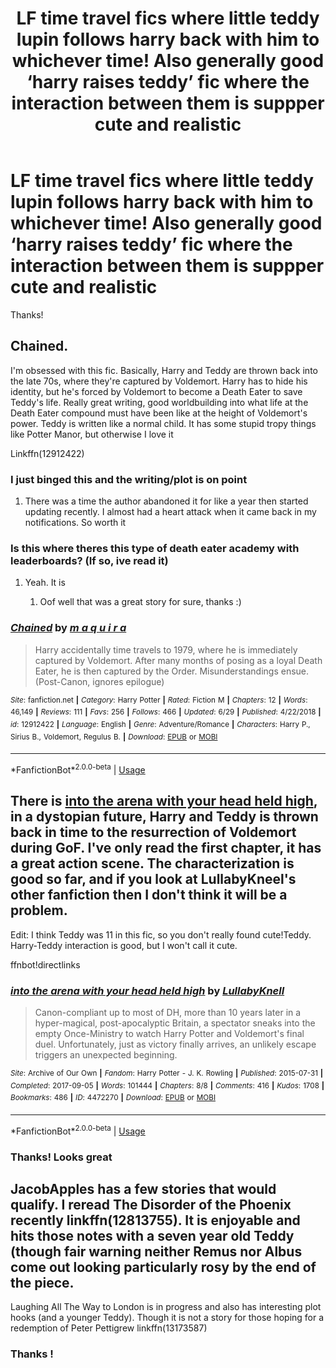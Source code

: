#+TITLE: LF time travel fics where little teddy lupin follows harry back with him to whichever time! Also generally good ‘harry raises teddy’ fic where the interaction between them is suppper cute and realistic

* LF time travel fics where little teddy lupin follows harry back with him to whichever time! Also generally good ‘harry raises teddy’ fic where the interaction between them is suppper cute and realistic
:PROPERTIES:
:Author: jhsriddle
:Score: 10
:DateUnix: 1565867578.0
:DateShort: 2019-Aug-15
:FlairText: Request
:END:
Thanks!


** Chained.

I'm obsessed with this fic. Basically, Harry and Teddy are thrown back into the late 70s, where they're captured by Voldemort. Harry has to hide his identity, but he's forced by Voldemort to become a Death Eater to save Teddy's life. Really great writing, good worldbuilding into what life at the Death Eater compound must have been like at the height of Voldemort's power. Teddy is written like a normal child. It has some stupid tropy things like Potter Manor, but otherwise I love it

Linkffn(12912422)
:PROPERTIES:
:Author: Redhotlipstik
:Score: 4
:DateUnix: 1565875596.0
:DateShort: 2019-Aug-15
:END:

*** I just binged this and the writing/plot is on point
:PROPERTIES:
:Author: AYO_nonymous
:Score: 2
:DateUnix: 1565911476.0
:DateShort: 2019-Aug-16
:END:

**** There was a time the author abandoned it for like a year then started updating recently. I almost had a heart attack when it came back in my notifications. So worth it
:PROPERTIES:
:Author: Redhotlipstik
:Score: 1
:DateUnix: 1565913642.0
:DateShort: 2019-Aug-16
:END:


*** Is this where theres this type of death eater academy with leaderboards? (If so, ive read it)
:PROPERTIES:
:Author: jhsriddle
:Score: 2
:DateUnix: 1565947626.0
:DateShort: 2019-Aug-16
:END:

**** Yeah. It is
:PROPERTIES:
:Author: Redhotlipstik
:Score: 1
:DateUnix: 1565952997.0
:DateShort: 2019-Aug-16
:END:

***** Oof well that was a great story for sure, thanks :)
:PROPERTIES:
:Author: jhsriddle
:Score: 2
:DateUnix: 1565961313.0
:DateShort: 2019-Aug-16
:END:


*** [[https://www.fanfiction.net/s/12912422/1/][*/Chained/*]] by [[https://www.fanfiction.net/u/9348336/m-a-q-u-i-r-a][/m a q u i r a/]]

#+begin_quote
  Harry accidentally time travels to 1979, where he is immediately captured by Voldemort. After many months of posing as a loyal Death Eater, he is then captured by the Order. Misunderstandings ensue. (Post-Canon, ignores epilogue)
#+end_quote

^{/Site/:} ^{fanfiction.net} ^{*|*} ^{/Category/:} ^{Harry} ^{Potter} ^{*|*} ^{/Rated/:} ^{Fiction} ^{M} ^{*|*} ^{/Chapters/:} ^{12} ^{*|*} ^{/Words/:} ^{46,149} ^{*|*} ^{/Reviews/:} ^{111} ^{*|*} ^{/Favs/:} ^{256} ^{*|*} ^{/Follows/:} ^{466} ^{*|*} ^{/Updated/:} ^{6/29} ^{*|*} ^{/Published/:} ^{4/22/2018} ^{*|*} ^{/id/:} ^{12912422} ^{*|*} ^{/Language/:} ^{English} ^{*|*} ^{/Genre/:} ^{Adventure/Romance} ^{*|*} ^{/Characters/:} ^{Harry} ^{P.,} ^{Sirius} ^{B.,} ^{Voldemort,} ^{Regulus} ^{B.} ^{*|*} ^{/Download/:} ^{[[http://www.ff2ebook.com/old/ffn-bot/index.php?id=12912422&source=ff&filetype=epub][EPUB]]} ^{or} ^{[[http://www.ff2ebook.com/old/ffn-bot/index.php?id=12912422&source=ff&filetype=mobi][MOBI]]}

--------------

*FanfictionBot*^{2.0.0-beta} | [[https://github.com/tusing/reddit-ffn-bot/wiki/Usage][Usage]]
:PROPERTIES:
:Author: FanfictionBot
:Score: 1
:DateUnix: 1565875612.0
:DateShort: 2019-Aug-15
:END:


** There is [[https://archiveofourown.org/works/4472270/chapters/10164680][into the arena with your head held high]], in a dystopian future, Harry and Teddy is thrown back in time to the resurrection of Voldemort during GoF. I've only read the first chapter, it has a great action scene. The characterization is good so far, and if you look at LullabyKneel's other fanfiction then I don't think it will be a problem.

Edit: I think Teddy was 11 in this fic, so you don't really found cute!Teddy. Harry-Teddy interaction is good, but I won't call it cute.

ffnbot!directlinks
:PROPERTIES:
:Author: lastyearstudent12345
:Score: 1
:DateUnix: 1565869103.0
:DateShort: 2019-Aug-15
:END:

*** [[https://archiveofourown.org/works/4472270][*/into the arena with your head held high/*]] by [[https://www.archiveofourown.org/users/LullabyKnell/pseuds/LullabyKnell][/LullabyKnell/]]

#+begin_quote
  Canon-compliant up to most of DH, more than 10 years later in a hyper-magical, post-apocalyptic Britain, a spectator sneaks into the empty Once-Ministry to watch Harry Potter and Voldemort's final duel. Unfortunately, just as victory finally arrives, an unlikely escape triggers an unexpected beginning.
#+end_quote

^{/Site/:} ^{Archive} ^{of} ^{Our} ^{Own} ^{*|*} ^{/Fandom/:} ^{Harry} ^{Potter} ^{-} ^{J.} ^{K.} ^{Rowling} ^{*|*} ^{/Published/:} ^{2015-07-31} ^{*|*} ^{/Completed/:} ^{2017-09-05} ^{*|*} ^{/Words/:} ^{101444} ^{*|*} ^{/Chapters/:} ^{8/8} ^{*|*} ^{/Comments/:} ^{416} ^{*|*} ^{/Kudos/:} ^{1708} ^{*|*} ^{/Bookmarks/:} ^{486} ^{*|*} ^{/ID/:} ^{4472270} ^{*|*} ^{/Download/:} ^{[[https://archiveofourown.org/downloads/4472270/into%20the%20arena%20with%20your.epub?updated_at=1544577378][EPUB]]} ^{or} ^{[[https://archiveofourown.org/downloads/4472270/into%20the%20arena%20with%20your.mobi?updated_at=1544577378][MOBI]]}

--------------

*FanfictionBot*^{2.0.0-beta} | [[https://github.com/tusing/reddit-ffn-bot/wiki/Usage][Usage]]
:PROPERTIES:
:Author: FanfictionBot
:Score: 2
:DateUnix: 1565869131.0
:DateShort: 2019-Aug-15
:END:


*** Thanks! Looks great
:PROPERTIES:
:Author: jhsriddle
:Score: 1
:DateUnix: 1565873196.0
:DateShort: 2019-Aug-15
:END:


** JacobApples has a few stories that would qualify. I reread The Disorder of the Phoenix recently linkffn(12813755). It is enjoyable and hits those notes with a seven year old Teddy (though fair warning neither Remus nor Albus come out looking particularly rosy by the end of the piece.

 

Laughing All The Way to London is in progress and also has interesting plot hooks (and a younger Teddy). Though it is not a story for those hoping for a redemption of Peter Pettigrew linkffn(13173587)
:PROPERTIES:
:Author: ATRDCI
:Score: 1
:DateUnix: 1565908099.0
:DateShort: 2019-Aug-16
:END:

*** Thanks !
:PROPERTIES:
:Author: jhsriddle
:Score: 1
:DateUnix: 1565947932.0
:DateShort: 2019-Aug-16
:END:
